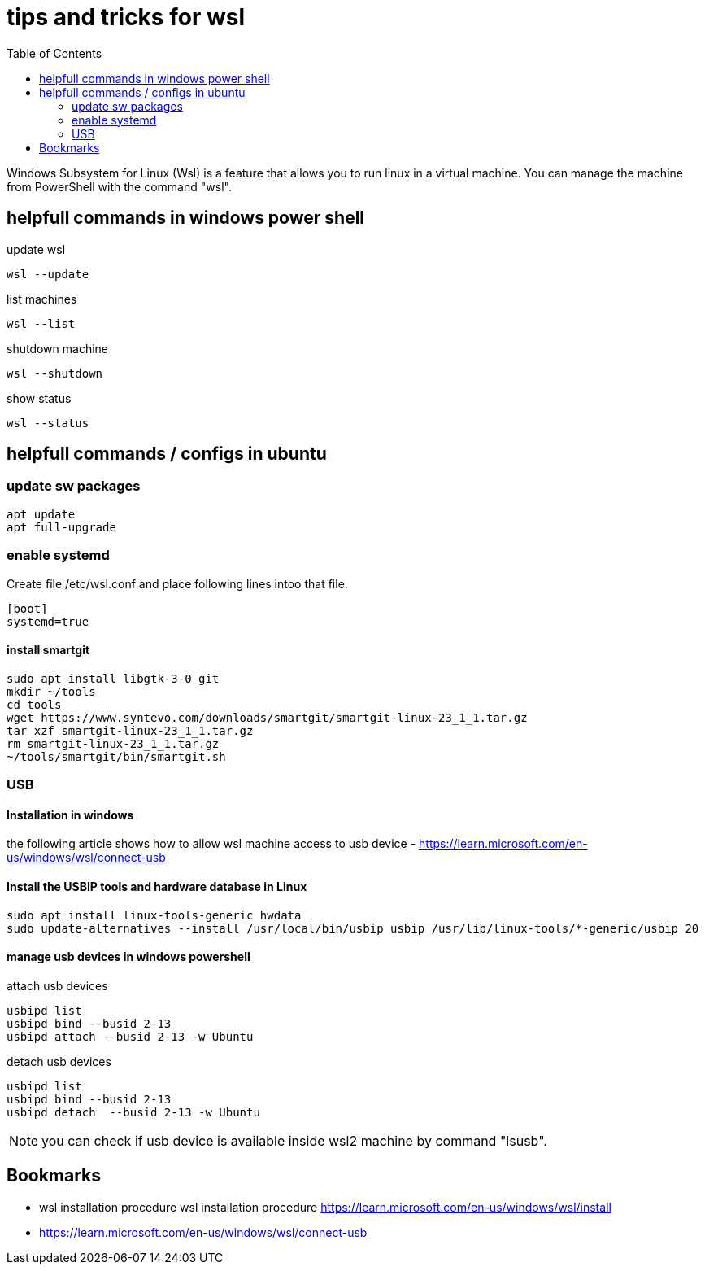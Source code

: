 = tips and tricks for wsl
:numbers:
:toc:

Windows Subsystem for Linux (Wsl) is a feature that allows you to run linux in a virtual machine.
You can manage the machine from PowerShell with the command "wsl".

== helpfull commands in windows power shell

update wsl
[source,bash]
----
wsl --update
----

list machines
[source,bash]
----
wsl --list

----

shutdown machine
[source,bash]
----
wsl --shutdown
----

show status
[source,bash]
----
wsl --status
----

== helpfull commands / configs in ubuntu

=== update sw packages
[source,bash]
----
apt update 
apt full-upgrade 
----

=== enable systemd
Create file /etc/wsl.conf and place following lines intoo that file.

[source,bash]
----
[boot]
systemd=true
----

==== install smartgit

[source,bash]
----
sudo apt install libgtk-3-0 git 
mkdir ~/tools
cd tools
wget https://www.syntevo.com/downloads/smartgit/smartgit-linux-23_1_1.tar.gz
tar xzf smartgit-linux-23_1_1.tar.gz
rm smartgit-linux-23_1_1.tar.gz
~/tools/smartgit/bin/smartgit.sh
----

=== USB

==== Installation in windows
the following article shows how to allow wsl machine access to usb device
- https://learn.microsoft.com/en-us/windows/wsl/connect-usb

==== Install the USBIP tools and hardware database in Linux
[source,bash]
----
sudo apt install linux-tools-generic hwdata
sudo update-alternatives --install /usr/local/bin/usbip usbip /usr/lib/linux-tools/*-generic/usbip 20
----

==== manage usb devices in windows powershell

attach usb devices
[source,bash]
----
usbipd list
usbipd bind --busid 2-13
usbipd attach --busid 2-13 -w Ubuntu
----

detach usb devices
[source,bash]
----
usbipd list
usbipd bind --busid 2-13
usbipd detach  --busid 2-13 -w Ubuntu
----

NOTE: you can check if usb device is available inside wsl2 machine by command "lsusb".

== Bookmarks
* wsl installation procedure wsl installation procedure https://learn.microsoft.com/en-us/windows/wsl/install
* https://learn.microsoft.com/en-us/windows/wsl/connect-usb

